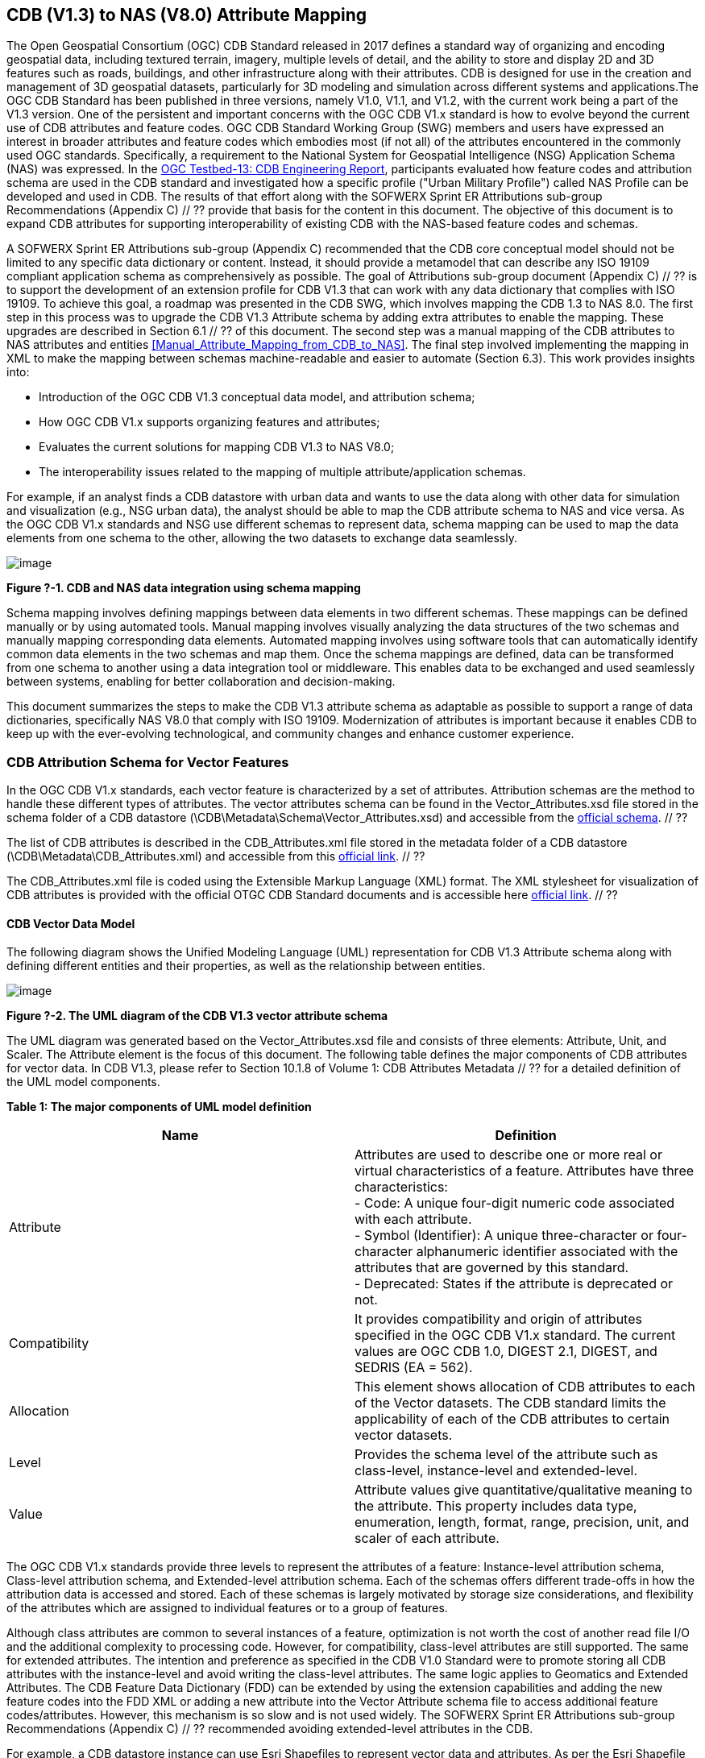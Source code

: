 == CDB (V1.3) to NAS (V8.0) Attribute Mapping

The Open Geospatial Consortium (OGC) CDB Standard released in 2017 defines a standard way of organizing and encoding geospatial data, including textured terrain, imagery, multiple levels of detail, and the ability to store and display 2D and 3D features such as roads, buildings, and other infrastructure along with their attributes. CDB is designed for use in the creation and management of 3D geospatial datasets, particularly for 3D modeling and simulation across different systems and applications.The OGC CDB Standard has been published in three versions, namely V1.0, V1.1, and V1.2, with the current work being a part of the V1.3 version.
One of the persistent and important concerns with the OGC CDB V1.x standard is how to evolve beyond the current use of CDB attributes and feature codes. OGC CDB Standard Working Group (SWG) members and users have expressed an interest in broader attributes and feature codes which embodies most (if not all) of the attributes encountered in the commonly used OGC standards. Specifically, a requirement to the National System for Geospatial Intelligence (NSG) Application Schema (NAS) was expressed. In the https://docs.ogc.org/per/17-042.html[OGC Testbed-13: CDB Engineering Report], participants evaluated how  feature codes and attribution schema are used in the CDB standard and  investigated how a specific profile ("Urban Military Profile") called NAS Profile can be developed and used in CDB. The results of that effort along with the SOFWERX Sprint ER Attributions sub-group Recommendations (Appendix C) // ?? provide that basis for the content in this document. The objective of this document is to expand CDB attributes for supporting interoperability of existing CDB with the NAS-based feature codes and schemas.

A SOFWERX Sprint ER Attributions sub-group (Appendix C) recommended that the CDB core conceptual model should not be limited to any specific data dictionary or content. Instead, it should provide a metamodel that can describe any ISO 19109 compliant application schema as comprehensively as possible. The goal of Attributions sub-group document (Appendix C) // ?? is to support the development of an extension profile for CDB V1.3 that can work with any data dictionary that complies with ISO 19109. To achieve this goal, a roadmap was presented in the CDB SWG, which involves mapping the CDB 1.3 to NAS 8.0. The first step in this process was to upgrade the CDB V1.3 Attribute schema by adding extra attributes to enable the mapping. These upgrades are described in Section 6.1 // ?? of this document. The second step was a manual mapping of the CDB attributes to NAS attributes and entities <<#Manual_Attribute_Mapping_from_CDB_to_NAS>>. The final  step involved implementing the mapping in XML to make the mapping between schemas machine-readable and easier to automate (Section 6.3). This work provides insights into:

* Introduction of the OGC CDB V1.3 conceptual data model, and attribution schema;
* How OGC CDB V1.x supports organizing features and attributes;
* Evaluates the current solutions for mapping CDB V1.3 to NAS V8.0;
* The interoperability issues related to the mapping of multiple attribute/application schemas.

For example, if an analyst finds a CDB datastore with urban data and wants to use the data along with other data for simulation and visualization (e.g., NSG urban data), the analyst should be able to map the CDB attribute schema to NAS and vice versa. As the OGC CDB V1.x standards and NSG use different schemas to represent data, schema mapping can be used to map the data elements from one schema to the other, allowing the two datasets to exchange data seamlessly.

image::images/image91.png[image]
[#img_1,reftext='Figure ?-1']
*Figure ?-1. CDB and NAS data integration using schema mapping*


Schema mapping involves defining mappings between data elements in two different schemas. These mappings can be defined manually or by using automated tools. Manual mapping involves visually analyzing the data structures of the two schemas and manually mapping corresponding data elements. Automated mapping involves using software tools that can automatically identify common data elements in the two schemas and map them. Once the schema mappings are defined, data can be transformed from one schema to another using a data integration tool or middleware. This enables data to be exchanged and used seamlessly between systems, enabling for better collaboration and decision-making.

This document summarizes the steps to make the CDB V1.3 attribute schema as adaptable as possible to support a range of data dictionaries, specifically NAS V8.0 that comply with ISO 19109. Modernization of attributes is important because it enables CDB to keep up with the ever-evolving technological, and community changes and enhance customer experience.

=== CDB Attribution Schema for Vector Features
In the OGC CDB V1.x standards, each vector feature is characterized by a set of attributes. Attribution schemas are the method to handle these different types of attributes. The vector attributes schema can be found in the Vector_Attributes.xsd file stored in the schema folder of a CDB datastore (\CDB\Metadata\Schema\Vector_Attributes.xsd) and accessible from the http://schemas.opengis.net/cdb/1.1/Vector_Attributes.xsd[official schema]. // ??

The list of CDB attributes is described in the CDB_Attributes.xml file stored in the metadata folder of a CDB datastore (\CDB\Metadata\CDB_Attributes.xml) and accessible from this https://schemas.opengis.net/cdb/1.2/Metadata/CDB_Attributes.xml[official link]. // ??

The CDB_Attributes.xml file is coded using the Extensible Markup Language (XML) format. The XML stylesheet for visualization of CDB attributes is provided with the official OTGC CDB Standard documents and is accessible here https://schemas.opengis.net/cdb/1.2/Metadata/Stylesheet/[official link]. // ??

==== CDB Vector Data Model

The following diagram shows the Unified Modeling Language (UML) representation for CDB V1.3 Attribute schema along with defining different entities and their properties, as well as the relationship between entities.

image::images/image92.png[image]
[#img_2,reftext='Figure ?-2']
*Figure ?-2. The UML diagram of the CDB V1.3 vector attribute schema*

The UML diagram was generated based on the Vector_Attributes.xsd file and consists of three elements: Attribute, Unit, and Scaler. The Attribute element is the focus of this document. The following table defines the major components of CDB attributes for vector data. In CDB V1.3, please refer to Section 10.1.8 of Volume 1: CDB Attributes Metadata // ?? for a detailed definition of the UML model components.

*Table 1: The major components of UML model definition*
|===
|Name|Definition

|Attribute| Attributes are used to describe one or more real or virtual characteristics of a feature. Attributes have three characteristics: +
- Code: A unique four-digit numeric code associated with each attribute. +
- Symbol (Identifier): A unique three-character or four-character alphanumeric identifier associated with the attributes that are governed by this standard. +
- Deprecated: States if the attribute is deprecated or not.


|Compatibility| It provides compatibility and origin of attributes specified in the OGC CDB V1.x standard. The current values are OGC CDB 1.0, DIGEST 2.1, DIGEST, and SEDRIS (EA = 562).

|Allocation| This element shows allocation of CDB attributes to each of the Vector datasets. The CDB standard limits the applicability of each of the CDB attributes to certain vector datasets.

|Level| Provides the schema level of the attribute such as class-level, instance-level and extended-level.

|Value| Attribute values give quantitative/qualitative meaning to the attribute. This property includes data type, enumeration, length, format, range, precision, unit, and scaler of each attribute.
|===

The OGC CDB V1.x standards provide three levels to represent the attributes of a feature: Instance-level attribution schema, Class-level attribution schema, and Extended-level attribution schema. Each of the schemas offers different trade-offs in how the attribution data is accessed and stored. Each of these schemas is largely motivated by storage size considerations, and flexibility of the attributes which are assigned to individual features or to a group of features.

Although class attributes are common to several instances of a feature, optimization is not worth the cost of another read file I/O and the additional complexity to processing code. However, for compatibility, class-level attributes are still supported. The same for extended attributes. The intention and preference as specified in the CDB V1.0 Standard were to promote storing all CDB attributes with the instance-level and avoid writing the class-level attributes. The same logic applies to Geomatics and Extended Attributes. The CDB Feature Data Dictionary (FDD) can be extended by using the extension capabilities and adding the new feature codes into the FDD XML or adding a new attribute into the Vector Attribute schema file to access additional feature codes/attributes. However, this mechanism is so slow and is not used widely. The SOFWERX Sprint ER Attributions sub-group Recommendations (Appendix C) // ?? recommended avoiding extended-level attributes in the CDB.

For example, a CDB datastore instance can use Esri Shapefiles to represent vector data and attributes. As per the Esri Shapefile Technical Description, the set of attributes of vector features are stored in dBase III+ files. Attributes are either Mandatory, Optional, not permitted, or not used (<<#img_3>>).

image::images/image93.png[image]
[#img_3,reftext='Figure ?-3']
*Figure ?-3. An example of Instance-level and Class-level attribution schema in vector shapefiles*

Allocation of CDB attributes to datasets is shown in the following figure that can be used as a schema for the attribute allocation (<<#img_4>>).

image::images/image94.png[image]
[#img_4,reftext='Figure ?-4']
*Figure ?-4. Allocation of CDB attributes to datasets*

=== NAS

The https://nsgreg.nga.mil/nas/[National System for Geospatial Intelligence (NSG) Application Schema (NAS)] specifies a platform independent model for geospatial data. The geospatial semantics are specified in the NSG Entity Catalog (NEC) and NSG Feature Data Dictionary (NFDD). The NAS conforms to ISO 19109:2005 Rules for Application Schema as well as conceptual schemas specified by other ISO 19100-series standards. The NAS includes entity modeling for modeling features, events, names and coverages (e.g., grids, rasters, and TINs).

NAS is an example of recent modern feature data models that include geospatial data semantics, supports net-centric geospatial services, and is capable of achieving geospatial data interoperability.

As the NAS specifies an NSG-wide model for geospatial data that supports a wide variety of domains and applications, defining subsets of the NAS that meet specific requirements for specific domains is advantageous. In these cases mapping between a specific profile of the NAS with other schemas is possible.

==== NAS Data Model

The NSG Application Schema (NAS) - Part 1 - specifies an NSG-wide logical model for geospatial data that is technology neutral. The NAS - Part 1 conforms to ISO 19109, Geographic information - Rules for application schema, and its conceptual schema. The NAS - Part 1 integrates conceptual schemas from multiple ISO 19100-series standards for geospatial information modeling, such as those for features, events, names and coverages (e.g., grids, rasters, and TINs).

The NAS - Part 1 ensures that there is a clear, complete, and internally-consistent NSG logical geospatial data model that may be used to derive system-specific implementation models/schemas in a rigorous manner - NAS data model ensures that data integrity is preserved when geospatial data is exchanged between different system implementations within the NSG. It also reduces the cost of evolving system-specific implementations to meet evolving system, mission and customer requirements while promoting data agility.

The NAS - Part 1 leverages and integrates geospatial information modeling practices from multiple community models (e.g., MGCP, AIXM, MIDB, ENC, AML, and others) whose data are used and exchanged by NSG component systems. The NAS entities are organized into logical subject matter https://nsgreg.nga.mil/as/view?i=132013[Views and View Groups] for better searching and discovery capabilities by subject matter experts.

NAS data model register provides the following services:

* https://nsgreg.nga.mil/registries/browse/index.jsp?registryType=as&register=NAS[Browse] or https://nsgreg.nga.mil/registries/search/index.jsp?registryType=as&register=NAS[Search] an entire list or subset of:
** Entity Types (_e.g._, bridge, forest, highway, railway yard)
** Entity Inheritance Relations (_e.g._, bridge is a subclass of feature entity)
** Entity Attributes (_e.g._, color, composition, height, name)
** Datatypes [with Datatype Listed Values] (_e.g._, Boolean, Colour Code [red, yellow, green], Real, Text)
** Datatype Inheritance Relations (_e.g._, Boolean with metadata is a subclass of Datatype with metadata)
** Entity Associations [with Association Roles] (_e.g._, bridge country [bridge-located country, location country of bridge])
** Constraints (_e.g._, runways may be represented only as curves or surfaces)
* Model review – a Model consists of a set of UML Schemas and Packages that organize the Entity Types and Datatypes of the register in accordance with a logical data model perspective and for the purpose of software development and reuse.
* Information Context review – an Information Context consists of a set of View Groups and a set of Thematic Groups. 
** View Groups organize the contents of the register in accordance with appropriate subject matter perspectives for the purpose of information content discovery and inspection.
** Thematic Groups organize the contents of the register in accordance with common functional purposes in specific contexts (for example: air operations, ground warfighting, safety of navigation).
Both types of groups collect sets of *Information Views* that have associated Entity Types and Datatypes.

For more information on NAS you can check the https://nsgreg.nga.mil/nas/[NAS link].

=== Comparison of the CDB and NAS Schemas

When comparing two schemas, it is important to consider their underlying structures and how they organize and store data. One application schema may be more complex than the other, with multiple tables and relationships between them, while the other may have a simple flat structure. The choice of schema design will depend on the specific needs of the application and the types of data being stored. Additionally, it is important to consider the performance and scalability of the schema, as a poorly designed schema can lead to slow queries and inefficiencies as the volume of data grows. Ultimately, a well-designed schema should provide efficient data storage, easy data retrieval, and allow for flexibility in future modifications to the application. The following table compares the OGC CDB V1.3 with NAS V8.0 schemas.

*Table 1: OGC CDB V1.3 with NAS V8.0 schema comparison*
|===
|*CDB Feature Codes and Attributes*| *NAS Application Schema*

|One simple feature with attributes (which are single data items, e.g., text, number, etc.)|Multiple different types of complex features.

|Schema can be automatically generated based on a relational database (i.e., it is straightforward).|Schema agreed by community and richly featured data standards.

|CDB has a “Simple Feature Schema” with association and reusability.|NAS is an “Application Schema” with formal description of the data structure and content required by one or more applications. It contains the descriptions of both geographic data and other related data.

|Interoperability relies on simplicity and customization.|Interoperability through standardization e.g., ISO 19109.
|===

This document exclusively covers the mapping from CDB to NAS, while the reverse mapping is not included. Nonetheless, it is possible that in the future, the reverse mapping between various NAS and CDB profiles may be examined. The first step for mapping from CDB V1.3 to NAS V8.0 is to upgrade the CDB V1.3 Attribute schema to include additional attributes for implementing the mapping. Section 5 describes those upgrades. The second step was the manual mapping from the CDB attributes to NAS attributes and entities which is covered in section 6.

=== CDB Attribution Roadmap (SOFWERX Sprint)

As described in Appendix C // ??, there are seven recommendations generated by the SOFWERX Sprint ER Attributions sub-group. Although certain recommendations pertain to CDB V2.x and are beyond the scope of this document, the majority center on updating the attributes requirements in OGC CDB V1.3 to align with modernization efforts. The SOFWERX Attributions sub-group proposes enhancing the existing CDB V1.3 XML metadata by integrating the NAS metamodel capabilities, which are currently not supported in the OGC CDB V1.x standard. The present document includes only those recommendations that are relevant to this undertaking and are itemized below.

. Create an OGC CDB V1.3 schema includes _Compatibility_ (Origin), _Definition, Usage Note, Default, Enumerations and Allocation in the __Vector_Attributes.xsd_ file
. Add _Compatibility_ (Origin) property to all attributes in the _CDB_Attributes.xml_ file
. Add _Definition_ property to  to all attributes in the CDB_Attributes.xml
. Add _Usage Note _property to  to all attributes in the CDB_Attributes.xml
. Add _Default _property to  to all attributes in the CDB_Attributes.xml
. Add _Enumerations _property to  to all attributes in the CDB_Attributes.xml
. Add _Allocation _property to  to all attributes in the CDB_Attributes.xml

==== OGC CDB V1.3 Schema Update

The first step for updating CDB vector attributes is to add modifications to the schema.

image::images/image95.png[image]
[#img_5,reftext='Figure ?-5']
*Figure ?-5 Comparison of Vector_Attributes.xsd in the OGC CBD V1.2 with the OGC CDB V1.3: Green boxes/Bold text added to the vector attribute schema as a new element, property or enumeration.*

In the above figure (<<#img_5>>), the green boxes were added to the CDB schema to capture all the details in the OGC CDB V1.x standard and make it more compatible with the NAS. For example, Definition and Compatibility (Origin) are two tags that are included in the NAS schema as well.

image::images/image96.png[image]
[#img_6,reftext='Figure ?-6']
*Figure ?-6. CDB V1.3 updated schema*

==== Add Compatibility (Origin) to the CDB_Attributes.xml file

When working with NAS-based schemas such as GGDM, this will be increasingly important for configuration management of the specification. Also, if mixing and matching multiple attribution definitions - such as combining a NAS profile with a detailed vegetation model and a separate BIM model - is required then tracking the individual origins of particular definitions helps to deconflict overlaps and maintain the standard itself.

Currently CDB V1.2 specifies the “Origin” of attributes in the CDB V1.2 - Vol 1 that documents the originating standard of the definition. This “Origin” property is added in the XML schemas as <Compatibility> tag to the__ ___Vector_Attributes.xsd_ file and all relevant attributes are updated in _CDB_Attributes.xml file_. <Compatibility> tag is implemented as a sequence to describe the full history since a particular term may have originated in an older standard but included in newer standards or possibly amended.

A list of standardized origins are OGC CDB 1.0, DIGEST 2.1, DIGEST, and SEDRIS (EA = 562) along with the CDB 1.0 Traditional Attribute.

==== Add Definition to the CDB_Attributes.xml file

In the previous version of the CDB_Attributes.xml file, all the information about each attribute was explained in the <Description> tag. However, for  more specific  details  type  <Definition> and <Description> are free-form text defining and describing the attribute, respectively.

==== Add Usage Note to the CDB_Attributes.xml file

The <UsageNote> element contains notes related to how to apply the attribute in the CDB datastore.

==== Add Default to the CDB_Attributes.xml file

One ongoing challenge is how to handle missing attribute values that are needed for runtime simulation. The default value is a necessary capability to support consistent and interoperable procedural generation across different simulations and tool workflows. Attribute default values are documented in the CDB V1.2 - Vol 1, however, the machine-readable XML metadata does not contain any of this information. One of the changes in the CDB V1.3 is to add <Default> tag to the schema (Vector_Attributes.xsd file) and to each of the CDB attributes (CDB_Attributes.xml file) to be used in a machine readable format. For the CDB V1.3, per-entity defaults is considered as an straightforward extension that could be a transition path for more per-dataset default values.

==== Add Enumeration to the CDB_Attributes.xml file

Attributes describing qualitative values are present in CDB V1.2- Vol 1. This volume list all valid values for each attribute are documented in the human-readable specification with both the vocabulary term name and its integer numeric value (index). However, the machine-readable XML metadata does not contain any of this information and treats these attribute types as raw integers with only a minimum and maximum value constraint.

One of the changes in the CDB V1.3 is to update the schema  (Vector_Attributes.xsd file) with <Enumeration> element  in a backward compatible way to capture these definitions from the existing specification into the machine-readable XML metadata. Also the qualitative values of each attribute, known as enumerations, are added into the XML metadata (CDB_Attributes.xml file) and in all relevant places in the standard specification. The <Enumeration> element includes code-lists to define listed values (also known as enumerates) describing the valid vocabulary terms for the enumeration. Each code-list value defines two properties, code and description. It is worth mentioning here that when we need to have an enumeration element, the type element value would be set to Enum in advance. The following figure illustrates an example of an enumeration element in XML format. As it is shown, type element value sets to Enum in relation to the enumeration element.

*The sample XML description of Type and Enumeration elements.*
[source,xml]
----
<Type>Enum</Type>
<Enumeration>
  <CodeList>
     <Code>0</Code>
     <Description>Unknown</Description>
  </CodeList>
  <CodeList>
   	<Code>1</Code>
     <Description>Better or equal to 10 m.</Description>
  </CodeList>
     .
     .
     .
  <CodeList>
     <Code>998</Code>
     <Description>Not Applicable</Description>
  </CodeList>
  <CodeList>
     <Code>999</Code>
     <Description>Other</Description>
  </CodeList>
</Enumeration>
----

==== Add Allocation property to  to all attributes in the CDB_Attributes.xml

The above allocation table (<<#img_4>>) is currently converted to an XML file in the OGC CDB V1.3 Standard . The table is included in the CDB_Attributes.xml file (\CDB\Metadata\CDB_Attributes.xml). A new property called “Allocation '' was added to the attribute element. In order to adopt this change, the Vector_Attributes.xsd file (\CDB\Metadata\Schema\Vector_Attributes.xsd) is updated. These changes are provided in the OGC CDB V1.3 revision.  Attributes are either mandatory, optional, not permitted, or not used (<<#img_8>>).


image::images/image97.png[image]
[#img_7,reftext='Figure ?-7']
*Figure ?-7. Allocation element added to the OGC CDB V1.3 vector attribute schema* +
As can be seen in the following figure (<<#img_4>>), feature codes (FACC and FSC) are two mandatory attributes for CDB vector features. The CDB attribution schema limits the applicability of each of the CDB attributes to certain vector datasets, value ranges, and units. This approach helps to reduce the size of the dataset instance and class-level attribution files. This CDB data model is used for the representation of many features using the modeler in real-time simulation.

=== Mapping CDB vector attributes to NAS

The process of mapping CDB vector attributes to NAS involves identifying the similarities and differences between the attribute schema of CDB and NAS data models and finding ways to translate between them. Since CDB and NAS have different attribute schemas, mapping the schemas first to ensure that the data can be correctly interpreted by NAS is required. The second step is to evaluate each CDB attribute first and find the corresponding NAS attribute(s). After that, the mapping is documented in the metadata XML. To implement this mapping, the OGC CDB V1.x standard and the latest normative NAS version (NAS 8.0), or the latest experimental NAS version (NAS X-3) are used as the target versions.

==== Schema mapping

Schema mapping process involves analyzing the attributes of both systems, identifying any overlaps or discrepancies, and establishing a set of rules to translate the data from CDB to the NAS. By mapping CDB vector attributes to NAS, it becomes possible to ensure compatibility between different data models and facilitate the exchange of data between systems that use different formats.


image::images/image98.png[image]
[#img_8,reftext='Figure ?-8']
*Figure ?-8. CDB V1.3 updated schema*

==== Manual Attribute Mapping from CDB to NAS
[#Manual_Attribute_Mapping_from_CDB_to_NAS]

This step involves the crosswalk, matching, and mapping of every attribute of two schemas, namely CDB and NAS. To map CDB attributes, the target version of NAS  is the latest normative NAS version (NAS V 8.0). NAS V8.0 adds substantial definitions in the maritime and aeronautics domains that may be necessary for CDB.

In the manual mapping process from OGC CDB V1.x to NAS V8.0, all the CDB vector attributes are taken into account. Nevertheless, certain vector attributes are inherent to the OGC CDB Standard (Appendix D) and cannot be translated to other schemas such as NAS. The remaining attributes are used for the mapping between OGC CDB V1.3 and NAS V8.0.

In this step, all attributes with the similar characteristics in both CDB and NAS are extracted. As you can see in Table 3, from the CDB, name, code, symbol and definition of each attribute is exported. The name, code, definition, digest attribute and type of similar attribute on NAS was extracted to match the CDB attributes. Attribute mapping can be done manually using the following table to list the corresponding data elements in CDB and NAS schemas. Table 3 shows an example of how to create a schema mapping table manually.

*Table 3: **Manual** Mapping Table from CDB V1.3 attributes to NAS V8.0*
|===
|*OGC CDB V1.3*||||*NAS V8.0*|||||

||||||||||
|*Name*|*code*|*symbol*|*Definition*|*Name*|*code*|*DIGEST Attribute/Feature Code*|*Definition*|*Source Item Identifier*|*Type*
|Directivity|17|DIR|The side or sides of a feature that has the greatest reflectivity potential.|https://nsgreg.nga.mil/as/view?i=101989[Feature Directivity]|directivity|DIR|The sides of a feature that produce the greatest visual significance and/or reflectivity potential.|https://nsgreg.nga.mil/voc/view?i=801704[801704]|Attribute
|Density Measure (% roof cover)|19|DMR|Percentage of roof coverage within the area delimited by a polygon feature.|https://nsgreg.nga.mil/as/view?i=101991[Roof Cover]|roofCover|DMR|The portion of an area that contains structures having roofs or tops (for example: buildings and storage tanks).|https://nsgreg.nga.mil/voc/view?i=802834[802834]|Attribute
|Density Measure (structure count)|20|DMS|Number of man-made structures per square kilometer of polygon features.|https://nsgreg.nga.mil/as/view?i=101992[Structure Density]|structureDensity|DMS|The density of structures in an area.|https://nsgreg.nga.mil/voc/view?i=803030[803030]|Attribute
|Location Name|32|LNAM|A name that corresponds to a GeoPolitical Location.|https://nsgreg.nga.mil/as/view?i=106883[Administrative Name]|adminName|ANM|A name of a geopolitical entity or|https://nsgreg.nga.mil/voc/view?i=801228[801228]|Attribute
|Location Type|33|LOTY|A value that uniquely attributes the location type of point, line or polygon features.|https://nsgreg.nga.mil/as/view?i=106130[Geopolitical Entity Type]|geopoliticalEntityType|GEC|The type of a legally recognized geopolitical entity (for example: a State or a zone).|https://nsgreg.nga.mil/voc/view?i=801941[801941]|Attribute
|Lane/Track Number|36|LTN|The number of lanes on a road, tracks on railroad, or conductors on powerlines, including both directions.|https://nsgreg.nga.mil/as/view?i=103057[Track or Lane Count]|trackOrLaneCount|LTN|The total number of independent, parallel paths (for example: a railway track and/or a road lane) in both directions within a route.|https://nsgreg.nga.mil/voc/view?i=803139[803139]|Attribute
|Surface Roughness Description|59|SRD|Describes the condition of the surface materials that may be used for mobility prediction, construction material, and landing sites.|https://nsgreg.nga.mil/as/view?i=105636[Terrain Morphology]|terrainMorphology|SRD|The type of terrain morphology based on composition and/or configuration.|https://nsgreg.nga.mil/voc/view?i=803081[803081]|Attribute
|Structure Shape Category|60|SSC|Describes the Geometric form, appearance, or configuration of the feature.|https://nsgreg.nga.mil/as/view?i=101834[Structure Shape]|structureShape|SSC|The geometric form, appearance, and/or configuration of the feature as a whole.|https://nsgreg.nga.mil/voc/view?i=803031[803031]|Attribute
|Structure Shape of Roof|61|SSR|Describes the roof shape.|https://nsgreg.nga.mil/as/view?i=154732[Roof Shape]|roofShape|SSR|A configuration and/or appearance of a roof.|https://nsgreg.nga.mil/voc/view?i=802836[802836]|Attribute
|Traffic Flow|62|TRF|Encodes the general destination of traffic.|https://nsgreg.nga.mil/as/view?i=105331[Traffic Flow]|trafficFlow|TRF|The type of traffic flow on a maritime route based on direction, origin, and/or destination.|https://nsgreg.nga.mil/voc/view?i=803145[803145]|Attribute
|Urban Street Pattern|64|USP|Describes the predominant geometric configuration of streets found within the delineated area of the feature.|https://nsgreg.nga.mil/as/view?i=130474[Settlement Pattern]|settlementPattern|USP|The pattern of settlement of an urban area based on the most frequently occurring geometric configuration (pattern) of streets and/or canals.|https://nsgreg.nga.mil/voc/view?i=802923[802923]|Attribute
|Density Measure (% tree/canopy cover)|21|DMT|Percentage of canopy coverage within the area delimited by a polygon feature during the summer season.|https://nsgreg.nga.mil/as/view?i=130443[Canopy Cover]|canopyCover|DMT|The fraction of canopy cover within a defined area during the season of maximum foliage.|https://nsgreg.nga.mil/voc/view?i=801515[801515]|Attribute
|Location Accuracy|29|LACC|A precision value used to quantify the relative precision of the Location point representing the specific GeoPolitical Location.|https://nsgreg.nga.mil/as/view?i=194840[Data Positional Accuracy] (ISO TC211)|DQ_PositionalAccuracy|ZR971|An assessment of the quality of a resource based on the accuracy of the position of its spatial content (for example: features), as determined by ISO 19157:2013.|https://nsgreg.nga.mil/voc/view?i=800321&month=7&day=13&year=2020[800321]|Entity
|===


==== Machine Readable Attribute Mapping

To convert the above table into a machine readable format, a “SchemaMapping” subfolder was added to the Schema folder (\CDB\Metadata\Schema\) of the OGC CDB V1.3 Standard. This folder includes two files: 1) “Schema_Mapping.xsd” file (Figure // ??) is a schema to map CDB Vector Attributes to other application schemas such as NAS V8.0. This file (“Schema_Mapping.xsd”) can be extended in future to include other schema mappings for the CDB V1.x;  2) “NAS_Mapping.xml” which captures the mapping from CDB V1.3 attributes to NAS V8.0 attributes or entities derived from table 3. If other schema mappings are available for the CDB, their implementation as an .xml files (e.g., “DGIF_Mapping.xml”, “CityGML_Mapping.xml”, and etc.) can also be added to the “SchemaMapping” subfolder. This method can be easily parsed by users who need it, but  does not affect any users who want to implement the CDB Standard without mapping.


image::images/image99.png[image]
[#img_9,reftext='Figure ?-9']
*Figure ?-9. “Schema_Mapping.xsd” file which shows mapping from the OGC CDB V1.3 Attributes to the “Target” which is NAS V8.0 Attributes/Entities*

The following figure shows two different attribute examples from CDB that are mapped to a NAS attribute and a NAS entity as provided in the “NAS_Mapping.xml” file. This “NAS_Mapping.xml” file is captured from manual attribute mapping provided in table 3. On the left (Figure -a), the mapping is between CDB attribute to NAS attribute and on the right (Figure -b) the mapping is from CDB attribute to NAS entity.


image::images/image910.png[image]
[#img_10,reftext='Figure ?-10']
*Figure ?-10. The xml **description** for two attributes of NAS mapping.*

=== Conclusion and Future Work

As recommended by the SOFWERX Sprint ER Attributions sub-group, the CDB core conceptual model should not mandate any particular data dictionary or content. Instead, the CDB Standard should provide the conceptual and logical metamodel for describing any ISO 19109 compliant application schema to the maximum practical extent. There should be no technical reason why one could not develop an extension profile for CDB for any particular data dictionary that complies with ISO 19109. To achieve this goal for the CDB V1.3, a roadmap was presented in the CDB SWG to map the CDB V1.3 to NAS 8.0 in an effort to evaluate the possibilities of the current CDB application schema.

The CDB V1.x series of  standards specify a file-based datastore. As such schemas are necessary to view data at different levels of abstraction. CDB therefore has an internal/physical schema for indexing folders, and file names for random access disk systems. This system is useful for fast access , but not semantics. Rapid implementation of new features and changing the indexing structures is difficult to make. However, useful routines can be hardcoded or represented in an xml file to deal with the physical representation.

Designing a method for having a mapping between the two application schema or adding additional feature codes should maintain the compatibility. Data does nothing in the absence of an interpreter (such as a database generation tool or a client device). As a result, the notion of compatibility does not apply to the CDB itself, it also applies to software that reads or writes the CDB. There are two types of compatibility that should be considered:

* Backward compatibility: Refers to the ability of an interpreter implemented to version n of the standard to accept a CDB compliant to version (n-1) of the standard. Logically, if version (n-1) is also backward compatible with version (n-2), which in turn is backward compatible with version (n-3), then version n is backward compatible with the oldest version that is not backward compatible with its predecessor.
* Forward compatibility: Refers to the ability of a software program to accept input intended for a later version of itself and pick out the "known" part of the data. Forward compatibility is harder to achieve than backward compatibility because a software program needs to cope smoothly with an unknown future data format or requests for unknown future features.
The other important factor in the OGC CDB standard is the performance issue associated with the mapping and  extended attributes. Since all the data sources in CDB need to use extended feature attributes, there will be a performance bottleneck in run-time implementations. Therefore, addressing a method for extended feature attributes should address these issues.

This document exclusively covers the mapping from CDB to NAS, while the reverse mapping is not included. Nonetheless, it is possible that in the future, the reverse mapping between various NAS and CDB profiles may be examined.